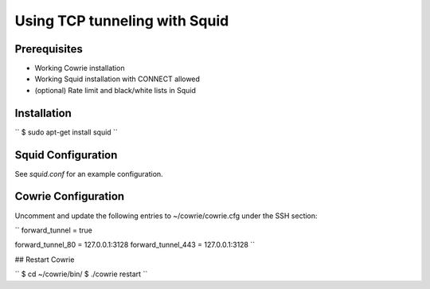 Using TCP tunneling with Squid
#################################


Prerequisites
=============

* Working Cowrie installation
* Working Squid installation with CONNECT allowed
* (optional) Rate limit and black/white lists in Squid


Installation
============

``
$ sudo apt-get install squid
``


Squid Configuration
===================

See `squid.conf` for an example configuration.


Cowrie Configuration
====================

Uncomment and update the following entries to ~/cowrie/cowrie.cfg under the SSH section:

``
forward_tunnel = true

forward_tunnel_80 = 127.0.0.1:3128
forward_tunnel_443 = 127.0.0.1:3128
``


## Restart Cowrie

``
$ cd ~/cowrie/bin/
$ ./cowrie restart
``
